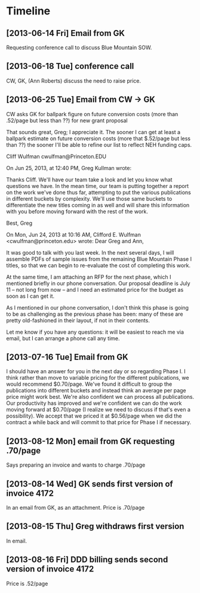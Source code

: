* Timeline
** [2013-06-14 Fri] Email from GK
   Requesting conference call to discuss Blue Mountain SOW.
** [2013-06-18 Tue] conference call
   CW, GK, (Ann Roberts) discuss the need to raise price.
** [2013-06-25 Tue] Email from CW -> GK
   CW asks GK for ballpark figure on future conversion costs (more than
   .52/page but less than ??) for new grant proposal

   That sounds great, Greg; I appreciate it.  The sooner I can get at
   least a ballpark estimate on future conversion costs (more that
   $.52/page but less than ??) the sooner I'll be able to refine our
   list to reflect NEH funding caps.

   Cliff Wulfman
   cwulfman@Princeton.EDU
   
   
   
   
   On Jun 25, 2013, at 12:40 PM, Greg Kullman wrote:
   
   Thanks Cliff. We'll have our team take a look and let you know what
   questions we have. In the mean time, our team is putting together a
   report on the work we've done thus far, attempting to put the
   various publications in different buckets by complexity. We'll use
   those same buckets to differentiate the new titles coming in as
   well and will share this information with you before moving forward
   with the rest of the work.

   Best,
   Greg
   

   On Mon, Jun 24, 2013 at 10:16 AM, Clifford E. Wulfman
   <cwulfman@princeton.edu> wrote: Dear Greg and Ann,
   
   It was good to talk with you last week.  In the next several days,
   I will assemble PDFs of sample issues from the remaining Blue
   Mountain Phase I titles, so that we can begin to re-evaluate the
   cost of completing this work.

   At the same time, I am attaching an RFP for the next phase, which I
   mentioned briefly in our phone conversation.  Our proposal deadline is
   July 11 -- not long from now -- and I need an estimated price for the
   budget as soon as I can get it.
   
   As I mentioned in our phone conversation, I don't think this phase is
   going to be as challenging as the previous phase has been: many of
   these are pretty old-fashioned in their layout, if not in their
   contents.
   
   
   Let me know if you have any questions: it will be easiest to reach me
   via email, but I can arrange a phone call any time.
** [2013-07-16 Tue] Email from GK
   I should have an answer for you in the next day or so regarding
   Phase I. I think rather than move to variable pricing for the
   different publications, we would recommend $0.70/page. We've found
   it difficult to group the publications into different buckets and
   instead think an average per page price might work best. We're also
   confident we can process all publications. Our productivity has
   improved and we're confident we can do the work moving forward at
   $0.70/page (I realize we need to discuss if that's even a
   possibility). We accept that we priced it at $0.56/page when we did
   the contract a while back and will commit to that price for Phase I
   if necessary.
** [2013-08-12 Mon] email from GK requesting .70/page
   Says preparing an invoice and wants to charge .70/page
** [2013-08-14 Wed] GK sends first version of invoice 4172
   In an email from GK, as an attachment. Price is .70/page
** [2013-08-15 Thu] Greg withdraws first version
   In email.
** [2013-08-16 Fri] DDD billing sends second version of invoice 4172
   Price is .52/page
